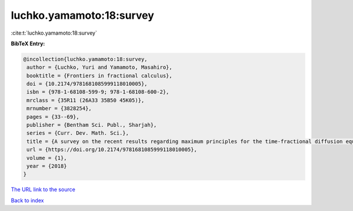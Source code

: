 luchko.yamamoto:18:survey
=========================

:cite:t:`luchko.yamamoto:18:survey`

**BibTeX Entry:**

.. code-block:: bibtex

   @incollection{luchko.yamamoto:18:survey,
    author = {Luchko, Yuri and Yamamoto, Masahiro},
    booktitle = {Frontiers in fractional calculus},
    doi = {10.2174/9781681085999118010005},
    isbn = {978-1-68108-599-9; 978-1-68108-600-2},
    mrclass = {35R11 (26A33 35B50 45K05)},
    mrnumber = {3828254},
    pages = {33--69},
    publisher = {Bentham Sci. Publ., Sharjah},
    series = {Curr. Dev. Math. Sci.},
    title = {A survey on the recent results regarding maximum principles for the time-fractional diffusion equations},
    url = {https://doi.org/10.2174/9781681085999118010005},
    volume = {1},
    year = {2018}
   }
`The URL link to the source <ttps://doi.org/10.2174/9781681085999118010005}>`_


`Back to index <../By-Cite-Keys.html>`_

